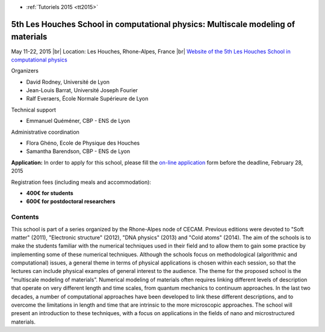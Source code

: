 .. _tutohouches2015:

* :ref:`Tutoriels 2015 <tt2015>`

5th Les Houches School in computational physics: Multiscale modeling of materials
=================================================================================

.. |br| raw:: html

   <br>

.. role:: color-bold-red
    :class: color-bold-red

May 11-22, 2015 |br|
Location: Les Houches, Rhone-Alpes, France |br|
`Website of the 5th Les Houches School in computational physics <http://comp-phys-2015.sciencesconf.org/>`_

.. image:: ../../../_static/Animations/Tutos/ecole_des_houches.png
  :class: img-fluid center
  :alt: Ecole des houches

Organizers

* David Rodney, Université de Lyon
* Jean-Louis Barrat, Université Joseph Fourier
* Ralf Everaers, École Normale Supérieure de Lyon

Technical support

* Emmanuel Quéméner, CBP - ENS de Lyon

Administrative coordination

* Flora Ghéno, Ecole de Physique des Houches
* Samantha Barendson, CBP - ENS de Lyon

.. container:: note note-note

    **Application:** In order to apply for this school, please fill the `on-line application <http://comp-phys-2015.sciencesconf.org/registration/index>`_ form  
    before the :color-bold-red:`deadline, February 28, 2015`

    Registration fees (including meals and accommodation):

    * **400€ for students**
    * **600€ for postdoctoral researchers**

Contents
--------

This school is part of a series organized by the Rhone-Alpes node of CECAM. Previous editions were devoted to "Soft matter" (2011), "Electronic structure" (2012), "DNA physics" (2013) and "Cold atoms" (2014). The aim of the schools is to make the students familiar with the numerical techniques used in their field and to allow them to gain some practice by implementing some of these numerical techniques.
Although the schools focus on methodological (algorithmic and computational) issues, a general theme in terms of physical applications is chosen within each session, so that the lectures can include physical examples of general interest to the audience. The theme for the proposed school is the "multiscale modeling of materials”. Numerical modeling of materials often requires linking different levels of description that operate on very different length and time scales, from quantum mechanics to continuum approaches. In the last two decades, a number of computational approaches have been developed to link these different descriptions, and to overcome the limitations in length and time that are intrinsic to the more microscopic approaches. The school will present an introduction to these techniques, with a focus on applications in the fields of nano and microstructured materials.




